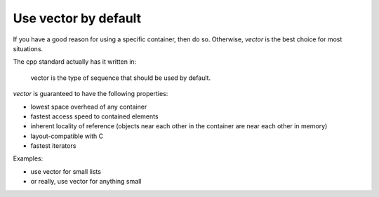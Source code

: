 Use vector by default
---------------------

If you have a good reason for using a specific container, then do so.
Otherwise, `vector` is the best choice for most situations.

The cpp standard actually has it written in:

    vector is the type of sequence that should be used by default.

`vector` is guaranteed to have the following properties:

* lowest space overhead of any container

* fastest access speed to contained elements

* inherent locality of reference (objects near each other in the
  container are near each other in memory)

* layout-compatible with C

* fastest iterators

Examples:

* use vector for small lists

* or really, use vector for anything small
